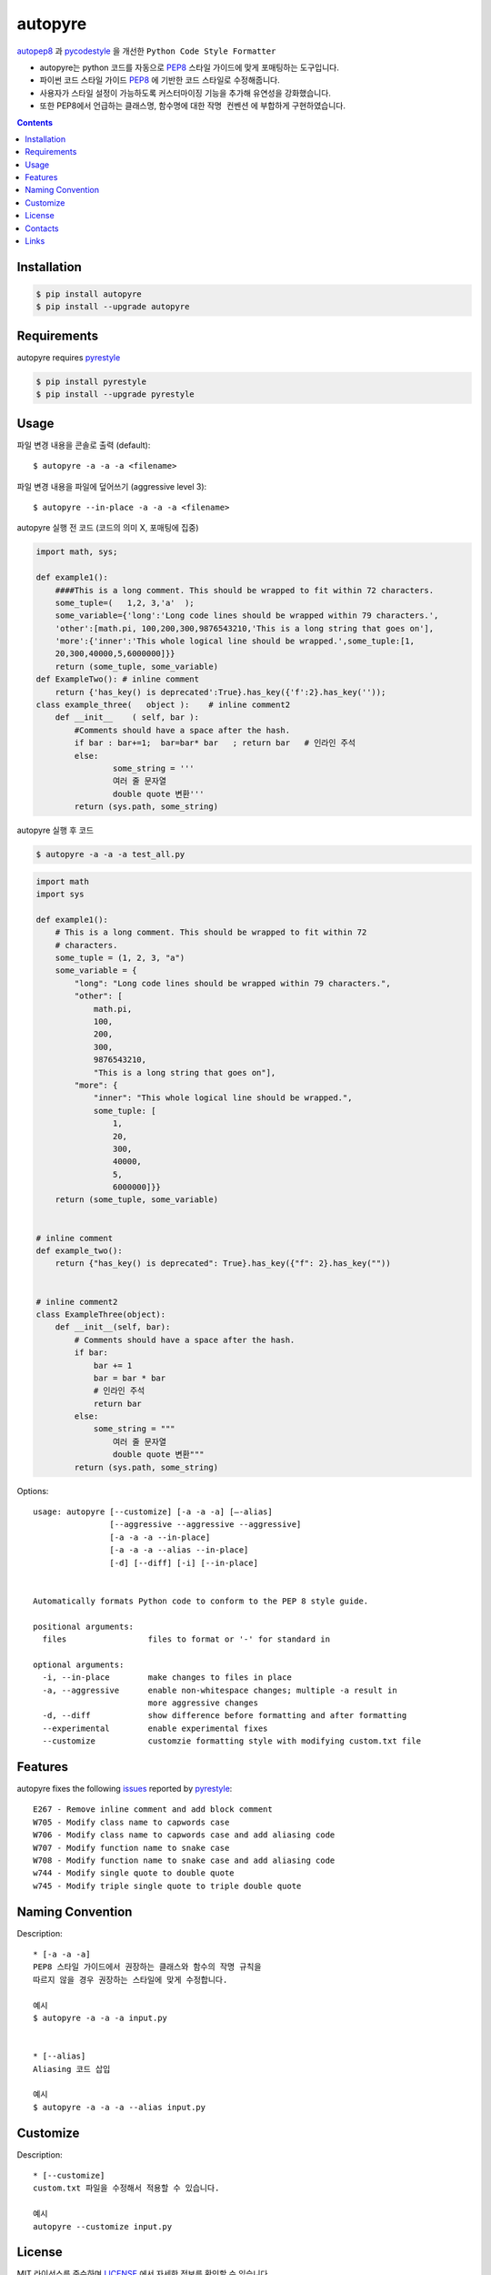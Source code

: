 ========
autopyre
========

.. image:: https://img.shields.io/pypi/v/pyrestyle.svg
    :target: https://pypi.org/project/pyrestyle/
    

.. image:: https://img.shields.io/pypi/v/autopyre.svg
    :target: https://pypi.org/project/autopyre/
    

autopep8_ 과 pycodestyle_ 을 개선한 ``Python Code Style Formatter``

* autopyre는 python 코드를 자동으로 PEP8_ 스타일 가이드에 맞게 포매팅하는 도구입니다.
* 파이썬 코드 스타일 가이드 PEP8_ 에 기반한 코드 스타일로 수정해줍니다.
* 사용자가 스타일 설정이 가능하도록 ``커스터마이징`` 기능을 추가해 유연성을 강화했습니다.
* 또한 PEP8에서 언급하는 클래스명, 함수명에 대한 ``작명 컨벤션`` 에 부합하게 구현하였습니다.


.. contents::


Installation
============

.. code-block:: shell

   $ pip install autopyre
   $ pip install --upgrade autopyre


Requirements
============

autopyre requires pyrestyle_

.. code-block:: shell

   $ pip install pyrestyle
   $ pip install --upgrade pyrestyle


Usage
=====

.. image:: https://github.com/CSID-DGU/2023-1-OSSP1-CGS-8/assets/75564221/57d971f8-5e06-43b8-898b-a0c14762efe1.gif
   :alt: autopyre 사용법

파일 변경 내용을 콘솔로 출력 (default)::

    $ autopyre -a -a -a <filename>

파일 변경 내용을 파일에 덮어쓰기 (aggressive level 3)::

    $ autopyre --in-place -a -a -a <filename>



autopyre 실행 전 코드 (코드의 의미 X, 포매팅에 집중)

.. code-block:: python

    import math, sys;

    def example1():
        ####This is a long comment. This should be wrapped to fit within 72 characters.
        some_tuple=(   1,2, 3,'a'  );
        some_variable={'long':'Long code lines should be wrapped within 79 characters.',
        'other':[math.pi, 100,200,300,9876543210,'This is a long string that goes on'],
        'more':{'inner':'This whole logical line should be wrapped.',some_tuple:[1,
        20,300,40000,5,6000000]}}
        return (some_tuple, some_variable)
    def ExampleTwo(): # inline comment
        return {'has_key() is deprecated':True}.has_key({'f':2}.has_key(''));
    class example_three(   object ):    # inline comment2
        def __init__    ( self, bar ):
            #Comments should have a space after the hash.
            if bar : bar+=1;  bar=bar* bar   ; return bar   # 인라인 주석
            else:
                    some_string = '''
                    여러 줄 문자열 
                    double quote 변환'''
            return (sys.path, some_string)

autopyre 실행 후 코드

.. code-block:: shell

   $ autopyre -a -a -a test_all.py


.. code-block:: python

    import math
    import sys

    def example1():
        # This is a long comment. This should be wrapped to fit within 72
        # characters.
        some_tuple = (1, 2, 3, "a")
        some_variable = {
            "long": "Long code lines should be wrapped within 79 characters.",
            "other": [
                math.pi,
                100,
                200,
                300,
                9876543210,
                "This is a long string that goes on"],
            "more": {
                "inner": "This whole logical line should be wrapped.",
                some_tuple: [
                    1,
                    20,
                    300,
                    40000,
                    5,
                    6000000]}}
        return (some_tuple, some_variable)


    # inline comment
    def example_two():
        return {"has_key() is deprecated": True}.has_key({"f": 2}.has_key(""))


    # inline comment2
    class ExampleThree(object):
        def __init__(self, bar):
            # Comments should have a space after the hash.
            if bar:
                bar += 1
                bar = bar * bar
                # 인라인 주석
                return bar
            else:
                some_string = """
                    여러 줄 문자열
                    double quote 변환"""
            return (sys.path, some_string)


Options::

    usage: autopyre [--customize] [-a -a -a] [—-alias]
                    [--aggressive --aggressive --aggressive]
                    [-a -a -a --in-place]
                    [-a -a -a --alias --in-place]
                    [-d] [--diff] [-i] [--in-place]
				    

    Automatically formats Python code to conform to the PEP 8 style guide.

    positional arguments:
      files                 files to format or '-' for standard in

    optional arguments:
      -i, --in-place        make changes to files in place
      -a, --aggressive      enable non-whitespace changes; multiple -a result in
                            more aggressive changes
      -d, --diff            show difference before formatting and after formatting
      --experimental        enable experimental fixes
      --customize           customzie formatting style with modifying custom.txt file



Features
========

autopyre fixes the following issues_ reported by pyrestyle_::

    E267 - Remove inline comment and add block comment
    W705 - Modify class name to capwords case
    W706 - Modify class name to capwords case and add aliasing code
    W707 - Modify function name to snake case
    W708 - Modify function name to snake case and add aliasing code
    w744 - Modify single quote to double quote
    w745 - Modify triple single quote to triple double quote


Naming Convention
=================

Description::
    
    * [-a -a -a]
    PEP8 스타일 가이드에서 권장하는 클래스와 함수의 작명 규칙을 
    따르지 않을 경우 권장하는 스타일에 맞게 수정합니다.

    예시
    $ autopyre -a -a -a input.py


    * [--alias]
    Aliasing 코드 삽입

    예시
    $ autopyre -a -a -a --alias input.py

Customize
=========

Description::

    * [--customize]
    custom.txt 파일을 수정해서 적용할 수 있습니다.

    예시
    autopyre --customize input.py


+------------+------------+-----------+
| 커스터마이징 가능 항목 | 필요 조건 |
+============+============+===========+
| 공백 문자 기준 들여쓰기 수준 설정 | 0보다 큰 양수 |
+------------+------------+-----------+
| 닫힌 괄호 위치 스타일 설정 | 0, 1로 스타일 선택 |
+------------+------------+-----------+
| 이항 연산자 줄바꿈 스타일 설정 | 0, 1로 스타일 선택 |
+------------+------------+-----------+
| 한 줄의 최대 길이 설정 | 0보다 큰 양수 |
+------------+------------+-----------+
| 문자열 쿼트 스타일 설정 | 0, 1로 스타일 선택 |
+------------+------------+-----------+
| select argument 설정 | ,를 기준으로 에러 코드 나열 |
+------------+------------+-----------+
| ignore argument 설정 | ,를 기준으로 에러 코드 나열 |
+------------+------------+-----------+
| 각 항목에 대한 무시 여부 설정 | True 시 각 항목 무시 가능 |
+------------+------------+-----------+


License
=======

MIT 라이선스를 준수하며 LICENSE_ 에서 자세한 정보를 확인할 수 있습니다. 


Contacts
========

- 김위성 `github <https://github.com/kimwiseong>`_ – 2019112083@dgu.ac.kr
- 김태욱 `github <https://github.com/Taew00k>`_ – davis0625@dgu.ac.kr
- 이선호 `github <https://github.com/prefer52>`_ – 2019111998@dgu.ac.kr
- 조원준 `github <https://github.com/jun6292>`_ – c68254@dgu.ac.kr
- 차재식 `github <https://github.com/Chajaesik01>`_ – 2019112003@dgu.ac.kr
- 하지은 `github <https://github.com/HAJIEUN02>`_ – 2021111937@dgu.ac.kr


Links
=====

* PyPI_
* PEP8_
* autopep8_
* autopyre_
* pyrestyle_
* pycodestyle_

.. _PyPI: https://pypi.org/project/autopep8/
.. _autopep8: https://github.com/hhatto/autopep8
.. _autopyre: https://github.com/CSID-DGU/2023-1-OPPS1-CGS-08
.. _pycodestyle: https://github.com/PyCQA/pycodestyle
.. _pyrestyle: https://github.com/CSID-DGU/2023-1-OSSP1-CGS-8/blob/main/pyrestyle.py
.. _PEP8: https://www.python.org/dev/peps/pep-0008/
.. _LICENSE: https://github.com/CSID-DGU/2023-1-OPPS1-CGS-08/blob/main/LICENSE
.. _issues: https://pycodestyle.readthedocs.org/en/latest/intro.html#error-codes
